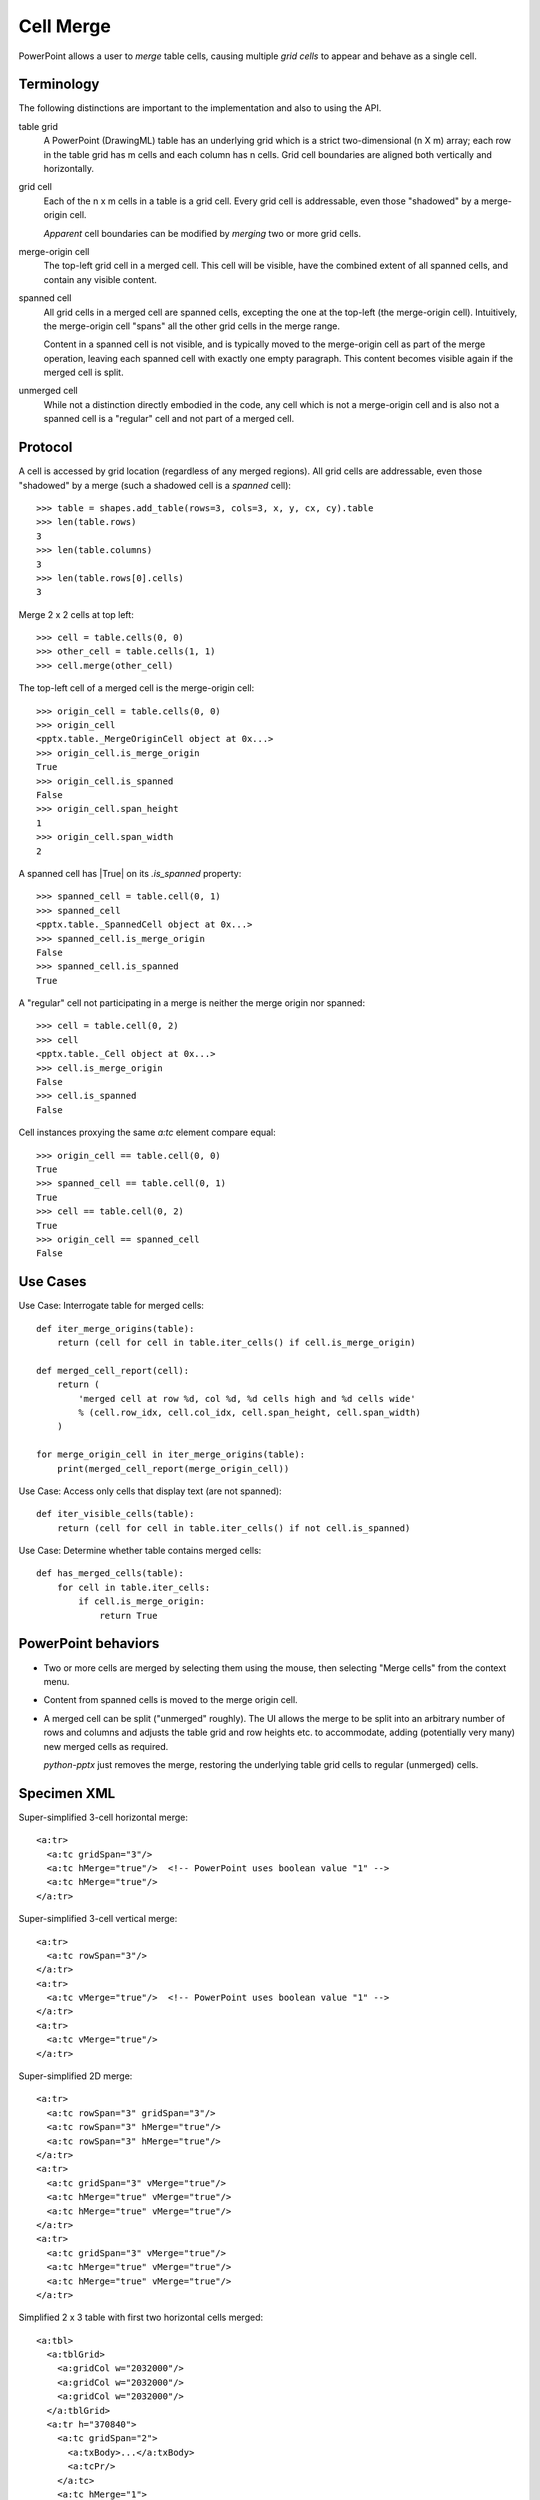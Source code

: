 .. _table_merge:

Cell Merge
==========

PowerPoint allows a user to *merge* table cells, causing multiple *grid
cells* to appear and behave as a single cell.


Terminology
-----------

The following distinctions are important to the implementation and also to
using the API.

table grid
   A PowerPoint (DrawingML) table has an underlying grid which is a strict
   two-dimensional (n X m) array; each row in the table grid has m cells and
   each column has n cells. Grid cell boundaries are aligned both vertically
   and horizontally.

grid cell
   Each of the n x m cells in a table is a grid cell. Every grid cell is
   addressable, even those "shadowed" by a merge-origin cell.

   *Apparent* cell boundaries can be modified by *merging* two or more grid
   cells.

merge-origin cell
   The top-left grid cell in a merged cell. This cell will be visible, have
   the combined extent of all spanned cells, and contain any visible content.

spanned cell
   All grid cells in a merged cell are spanned cells, excepting the one at
   the top-left (the merge-origin cell). Intuitively, the merge-origin cell
   "spans" all the other grid cells in the merge range.

   Content in a spanned cell is not visible, and is typically moved to the
   merge-origin cell as part of the merge operation, leaving each spanned
   cell with exactly one empty paragraph. This content becomes visible again
   if the merged cell is split.

unmerged cell
   While not a distinction directly embodied in the code, any cell which is
   not a merge-origin cell and is also not a spanned cell is a "regular" cell
   and not part of a merged cell.


Protocol
--------

A cell is accessed by grid location (regardless of any merged regions). All
grid cells are addressable, even those "shadowed" by a merge (such a shadowed
cell is a *spanned* cell)::

    >>> table = shapes.add_table(rows=3, cols=3, x, y, cx, cy).table
    >>> len(table.rows)
    3
    >>> len(table.columns)
    3
    >>> len(table.rows[0].cells)
    3

Merge 2 x 2 cells at top left::

    >>> cell = table.cells(0, 0)
    >>> other_cell = table.cells(1, 1)
    >>> cell.merge(other_cell)

The top-left cell of a merged cell is the merge-origin cell::

    >>> origin_cell = table.cells(0, 0)
    >>> origin_cell
    <pptx.table._MergeOriginCell object at 0x...>
    >>> origin_cell.is_merge_origin
    True
    >>> origin_cell.is_spanned
    False
    >>> origin_cell.span_height
    1
    >>> origin_cell.span_width
    2

A spanned cell has |True| on its `.is_spanned` property::

    >>> spanned_cell = table.cell(0, 1)
    >>> spanned_cell
    <pptx.table._SpannedCell object at 0x...>
    >>> spanned_cell.is_merge_origin
    False
    >>> spanned_cell.is_spanned
    True

A "regular" cell not participating in a merge is neither the merge origin nor
spanned::

    >>> cell = table.cell(0, 2)
    >>> cell
    <pptx.table._Cell object at 0x...>
    >>> cell.is_merge_origin
    False
    >>> cell.is_spanned
    False

Cell instances proxying the same `a:tc` element compare equal::

    >>> origin_cell == table.cell(0, 0)
    True
    >>> spanned_cell == table.cell(0, 1)
    True
    >>> cell == table.cell(0, 2)
    True
    >>> origin_cell == spanned_cell
    False


Use Cases
---------

Use Case: Interrogate table for merged cells::

    def iter_merge_origins(table):
        return (cell for cell in table.iter_cells() if cell.is_merge_origin)

    def merged_cell_report(cell):
        return (
            'merged cell at row %d, col %d, %d cells high and %d cells wide'
            % (cell.row_idx, cell.col_idx, cell.span_height, cell.span_width)
        )

    for merge_origin_cell in iter_merge_origins(table):
        print(merged_cell_report(merge_origin_cell))

Use Case: Access only cells that display text (are not spanned)::

    def iter_visible_cells(table):
        return (cell for cell in table.iter_cells() if not cell.is_spanned)

Use Case: Determine whether table contains merged cells::

    def has_merged_cells(table):
        for cell in table.iter_cells:
            if cell.is_merge_origin:
                return True


PowerPoint behaviors
--------------------

* Two or more cells are merged by selecting them using the mouse, then
  selecting "Merge cells" from the context menu.

* Content from spanned cells is moved to the merge origin cell.

* A merged cell can be split ("unmerged" roughly). The UI allows the merge to
  be split into an arbitrary number of rows and columns and adjusts the table
  grid and row heights etc. to accommodate, adding (potentially very many)
  new merged cells as required.

  `python-pptx` just removes the merge, restoring the underlying table grid
  cells to regular (unmerged) cells.


Specimen XML
------------

.. highlight:: xml

Super-simplified 3-cell horizontal merge::

  <a:tr>
    <a:tc gridSpan="3"/>
    <a:tc hMerge="true"/>  <!-- PowerPoint uses boolean value "1" -->
    <a:tc hMerge="true"/>
  </a:tr>

Super-simplified 3-cell vertical merge::

  <a:tr>
    <a:tc rowSpan="3"/>
  </a:tr>
  <a:tr>
    <a:tc vMerge="true"/>  <!-- PowerPoint uses boolean value "1" -->
  </a:tr>
  <a:tr>
    <a:tc vMerge="true"/>
  </a:tr>

Super-simplified 2D merge::

  <a:tr>
    <a:tc rowSpan="3" gridSpan="3"/>
    <a:tc rowSpan="3" hMerge="true"/>
    <a:tc rowSpan="3" hMerge="true"/>
  </a:tr>
  <a:tr>
    <a:tc gridSpan="3" vMerge="true"/>
    <a:tc hMerge="true" vMerge="true"/>
    <a:tc hMerge="true" vMerge="true"/>
  </a:tr>
  <a:tr>
    <a:tc gridSpan="3" vMerge="true"/>
    <a:tc hMerge="true" vMerge="true"/>
    <a:tc hMerge="true" vMerge="true"/>
  </a:tr>

Simplified 2 x 3 table with first two horizontal cells merged::

  <a:tbl>
    <a:tblGrid>
      <a:gridCol w="2032000"/>
      <a:gridCol w="2032000"/>
      <a:gridCol w="2032000"/>
    </a:tblGrid>
    <a:tr h="370840">
      <a:tc gridSpan="2">
        <a:txBody>...</a:txBody>
        <a:tcPr/>
      </a:tc>
      <a:tc hMerge="1">
        <a:txBody>...</a:txBody>
        <a:tcPr/>
      </a:tc>
      <a:tc>
        <a:txBody>...</a:txBody>
        <a:tcPr/>
      </a:tc>
    </a:tr>
    <a:tr h="370840">
      <a:tc>...</a:tc>
      <a:tc>...</a:tc>
      <a:tc>...</a:tc>
    </a:tr>
  </a:tbl>

Simplified 2 x 3 table with first two vertical cells merged::

  <a:tbl>
    <a:tr h="370840">
      <a:tc rowSpan="2">
        <a:txBody>
          <a:bodyPr/>
          <a:lstStyle/>
          <a:p>
            <a:r>
              <a:rPr lang="en-US" dirty="0" smtClean="0"/>
              <a:t>Vertical</a:t>
            </a:r>
            <a:endParaRPr lang="en-US" dirty="0"/>
          </a:p>
          <a:p>
            <a:r>
              <a:rPr lang="en-US" dirty="0" smtClean="0"/>
              <a:t>Span</a:t>
            </a:r>
            <a:endParaRPr lang="en-US" dirty="0"/>
          </a:p>
        </a:txBody>
        <a:tcPr/>
      </a:tc>
      <a:tc>...</a:tc>
      <a:tc>...</a:tc>
    </a:tr>
    <a:tr h="370840">
      <a:tc vMerge="1">
        <a:txBody>
          <a:bodyPr/>
          <a:lstStyle/>
          <a:p>
            <a:endParaRPr lang="en-US" dirty="0"/>
          </a:p>
        </a:txBody>
        <a:tcPr/>
      </a:tc>
      <a:tc>...</a:tc>
      <a:tc>...</a:tc>
    </a:tr>
  </a:tbl>


Schema excerpt
--------------

::

  <xsd:complexType name="CT_TableCell">
    <xsd:sequence>
      <xsd:element name="txBody" type="CT_TextBody"               minOccurs="0"/>
      <xsd:element name="tcPr"   type="CT_TableCellProperties"    minOccurs="0"/>
      <xsd:element name="extLst" type="CT_OfficeArtExtensionList" minOccurs="0"/>
    </xsd:sequence>
    <xsd:attribute name="rowSpan"  type="xsd:int"     default="1"/>
    <xsd:attribute name="gridSpan" type="xsd:int"     default="1"/>
    <xsd:attribute name="hMerge"   type="xsd:boolean" default="false"/>
    <xsd:attribute name="vMerge"   type="xsd:boolean" default="false"/>
    <xsd:attribute name="id"       type="xsd:string"/>
  </xsd:complexType>
